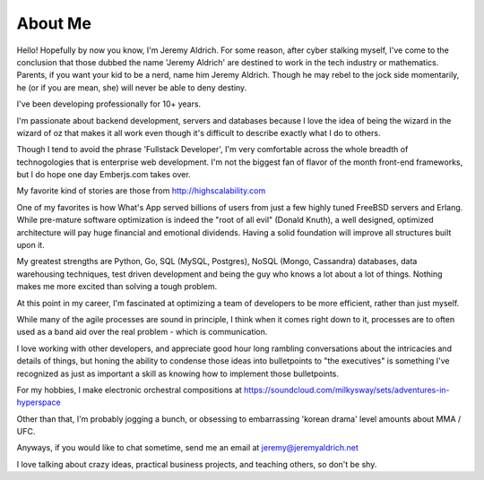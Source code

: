 About Me
======


Hello! Hopefully by now you know, I'm Jeremy Aldrich. For some reason, after cyber stalking myself, I've come to the conclusion that those dubbed the name 'Jeremy Aldrich' are destined to work in the tech industry or mathematics. Parents, if you want your kid to be a nerd, name him Jeremy Aldrich. Though he may rebel to the jock side momentarily, he (or if you are mean, she) will never be able to deny destiny.

I've been developing professionally for 10+ years. 

I'm passionate about backend development, servers and databases because I love the idea of being the wizard in the wizard of oz that makes it all work even though it's difficult to describe exactly what I do to others.

Though I tend to avoid the phrase 'Fullstack Developer', I'm very comfortable across the whole breadth of technogologies that is enterprise web development. I'm not the biggest fan of flavor of the month front-end frameworks, but I do hope one day Emberjs.com takes over.

My favorite kind of stories are those from http://highscalability.com

One of my favorites is how What's App served billions of users from just a few highly tuned FreeBSD servers and Erlang. While pre-mature software optimization is indeed the "root of all evil" (Donald Knuth), a well designed, optimized architecture will pay huge financial and emotional dividends. Having a solid foundation will improve all structures built upon it.
 
My greatest strengths are Python, Go, SQL (MySQL, Postgres), NoSQL (Mongo, Cassandra) databases, data warehousing techniques, test driven development and being the guy who knows a lot about a lot of things. Nothing makes me more excited than solving a tough problem.

At this point in my career, I'm fascinated at optimizing a team of developers to be more efficient, rather than just myself.

While many of the agile processes are sound in principle, I think when it comes right down to it, processes are to often used as a band aid over the real problem - which is communication.

I love working with other developers, and appreciate good hour long rambling conversations about the intricacies and details of things, but honing the ability to condense those ideas into bulletpoints to "the executives" is something I've recognized as just as important a skill as knowing how to implement those bulletpoints. 

For my hobbies, I make electronic orchestral compositions at https://soundcloud.com/milkysway/sets/adventures-in-hyperspace

Other than that, I'm probably jogging a bunch, or obsessing to embarrassing 'korean drama' level amounts about MMA / UFC.

Anyways, if you would like to chat sometime, send me an email at jeremy@jeremyaldrich.net

I love talking about crazy ideas, practical business projects, and teaching others, so don't be shy. 
